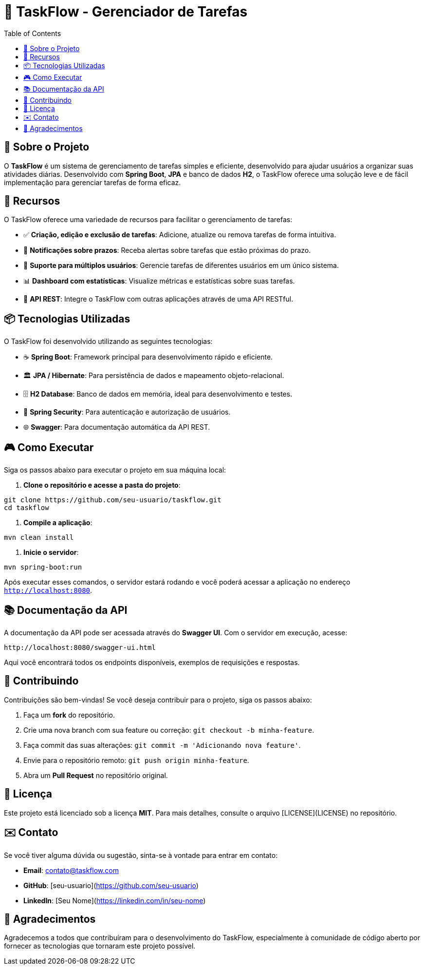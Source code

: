 = 📝 TaskFlow - Gerenciador de Tarefas
:icons: font
:toc: left
:toclevels: 2

== 🎯 Sobre o Projeto
O **TaskFlow** é um sistema de gerenciamento de tarefas simples e eficiente, desenvolvido para ajudar usuários a organizar suas atividades diárias. Desenvolvido com **Spring Boot**, **JPA** e banco de dados **H2**, o TaskFlow oferece uma solução leve e de fácil implementação para gerenciar tarefas de forma eficaz.

== 🚀 Recursos
O TaskFlow oferece uma variedade de recursos para facilitar o gerenciamento de tarefas:

* ✅ **Criação, edição e exclusão de tarefas**: Adicione, atualize ou remova tarefas de forma intuitiva.
* 🔔 **Notificações sobre prazos**: Receba alertas sobre tarefas que estão próximas do prazo.
* 👥 **Suporte para múltiplos usuários**: Gerencie tarefas de diferentes usuários em um único sistema.
* 📊 **Dashboard com estatísticas**: Visualize métricas e estatísticas sobre suas tarefas.
* 📱 **API REST**: Integre o TaskFlow com outras aplicações através de uma API RESTful.

== 📦 Tecnologias Utilizadas
O TaskFlow foi desenvolvido utilizando as seguintes tecnologias:

* ☕ **Spring Boot**: Framework principal para desenvolvimento rápido e eficiente.
* 🏛 **JPA / Hibernate**: Para persistência de dados e mapeamento objeto-relacional.
* 🗄 **H2 Database**: Banco de dados em memória, ideal para desenvolvimento e testes.
* 🔐 **Spring Security**: Para autenticação e autorização de usuários.
* 🌐 **Swagger**: Para documentação automática da API REST.

== 🎮 Como Executar
Siga os passos abaixo para executar o projeto em sua máquina local:

1. **Clone o repositório e acesse a pasta do projeto**:

[source,sh]
----
git clone https://github.com/seu-usuario/taskflow.git
cd taskflow
----

2. **Compile a aplicação**:

[source,sh]
----
mvn clean install
----

3. **Inicie o servidor**:

[source,sh]
----
mvn spring-boot:run
----

Após executar esses comandos, o servidor estará rodando e você poderá acessar a aplicação no endereço `http://localhost:8080`.

== 📚 Documentação da API
A documentação da API pode ser acessada através do **Swagger UI**. Com o servidor em execução, acesse:

[source,sh]
----
http://localhost:8080/swagger-ui.html
----

Aqui você encontrará todos os endpoints disponíveis, exemplos de requisições e respostas.

== 🤝 Contribuindo
Contribuições são bem-vindas! Se você deseja contribuir para o projeto, siga os passos abaixo:

1. Faça um **fork** do repositório.
2. Crie uma nova branch com sua feature ou correção: `git checkout -b minha-feature`.
3. Faça commit das suas alterações: `git commit -m 'Adicionando nova feature'`.
4. Envie para o repositório remoto: `git push origin minha-feature`.
5. Abra um **Pull Request** no repositório original.

== 📄 Licença
Este projeto está licenciado sob a licença **MIT**. Para mais detalhes, consulte o arquivo [LICENSE](LICENSE) no repositório.

== ✉️ Contato
Se você tiver alguma dúvida ou sugestão, sinta-se à vontade para entrar em contato:

* **Email**: contato@taskflow.com
* **GitHub**: [seu-usuario](https://github.com/seu-usuario)
* **LinkedIn**: [Seu Nome](https://linkedin.com/in/seu-nome)

== 🙏 Agradecimentos
Agradecemos a todos que contribuíram para o desenvolvimento do TaskFlow, especialmente à comunidade de código aberto por fornecer as tecnologias que tornaram este projeto possível.
